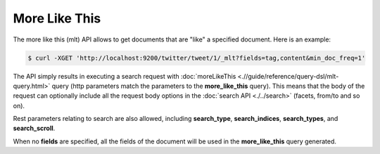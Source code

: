 ==============
More Like This
==============

The more like this (mlt) API allows to get documents that are "like" a specified document. Here is an example:


.. code-block:: js

    $ curl -XGET 'http://localhost:9200/twitter/tweet/1/_mlt?fields=tag,content&min_doc_freq=1'


The API simply results in executing a search request with :doc:`moreLikeThis <.//guide/reference/query-dsl/mlt-query.html>`  query (http parameters match the parameters to the **more_like_this** query). This means that the body of the request can optionally include all the request body options in the :doc:`search API <./../search>`  (facets, from/to and so on).


Rest parameters relating to search are also allowed, including **search_type**, **search_indices**, **search_types**, and **search_scroll**.


When no **fields** are specified, all the fields of the document will be used in the **more_like_this** query generated.

